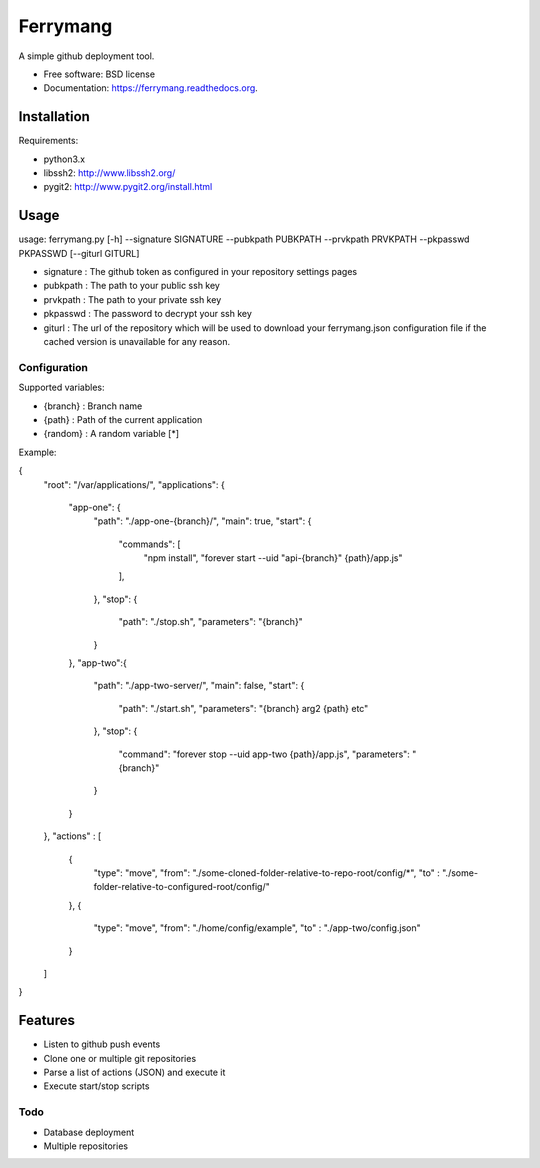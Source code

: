 ===============================
Ferrymang
===============================

A simple github deployment tool.

* Free software: BSD license
* Documentation: https://ferrymang.readthedocs.org.

Installation
------------

Requirements:

* python3.x
* libssh2: http://www.libssh2.org/
* pygit2: http://www.pygit2.org/install.html

Usage
-----
usage: ferrymang.py [-h] --signature SIGNATURE --pubkpath PUBKPATH --prvkpath PRVKPATH --pkpasswd PKPASSWD [--giturl GITURL]

* signature : The github token as configured in your repository settings pages
* pubkpath : The path to your public ssh key
* prvkpath : The path to your private ssh key
* pkpasswd : The password to decrypt your ssh key
* giturl : The url of the repository which will be used to download your ferrymang.json configuration file if the cached version is unavailable for any reason.


Configuration
_____________

Supported variables:

* {branch} : Branch name
* {path} : Path of the current application
* {random} : A random variable [*]

Example:

.. code:: json
{
  "root": "/var/applications/",
  "applications": {
      "app-one": {
          "path": "./app-one-{branch}/",
          "main": true,
          "start": {
              "commands": [
                  "npm install",
                  "forever start --uid \"api-{branch}\" {path}/app.js"
              ],
          },
          "stop": {
              "path": "./stop.sh",
              "parameters": "{branch}"
          }
      },
      "app-two":{
          "path": "./app-two-server/",
          "main": false,
          "start": {
              "path": "./start.sh",
              "parameters": "{branch} arg2 {path} etc"
          },
          "stop": {
              "command": "forever stop --uid app-two {path}/app.js",
              "parameters": "{branch}"
          }
      }
  },
  "actions" : [
      {
          "type": "move",
          "from": "./some-cloned-folder-relative-to-repo-root/config/*",
          "to"  : "./some-folder-relative-to-configured-root/config/"
      },
      {
          "type": "move",
          "from": "./home/config/example",
          "to"  : "./app-two/config.json"
      }
  ]
}


Features
--------

* Listen to github push events
* Clone one or multiple git repositories
* Parse a list of actions (JSON) and execute it
* Execute start/stop scripts

Todo
____

* Database deployment
* Multiple repositories